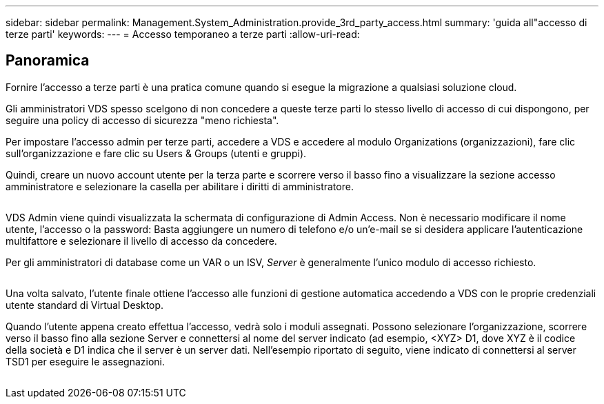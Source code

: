 ---
sidebar: sidebar 
permalink: Management.System_Administration.provide_3rd_party_access.html 
summary: 'guida all"accesso di terze parti' 
keywords:  
---
= Accesso temporaneo a terze parti
:allow-uri-read: 




== Panoramica

Fornire l'accesso a terze parti è una pratica comune quando si esegue la migrazione a qualsiasi soluzione cloud.

Gli amministratori VDS spesso scelgono di non concedere a queste terze parti lo stesso livello di accesso di cui dispongono, per seguire una policy di accesso di sicurezza "meno richiesta".

Per impostare l'accesso admin per terze parti, accedere a VDS e accedere al modulo Organizations (organizzazioni), fare clic sull'organizzazione e fare clic su Users & Groups (utenti e gruppi).

Quindi, creare un nuovo account utente per la terza parte e scorrere verso il basso fino a visualizzare la sezione accesso amministratore e selezionare la casella per abilitare i diritti di amministratore.

image:3rdparty1.png[""]

VDS Admin viene quindi visualizzata la schermata di configurazione di Admin Access. Non è necessario modificare il nome utente, l'accesso o la password: Basta aggiungere un numero di telefono e/o un'e-mail se si desidera applicare l'autenticazione multifattore e selezionare il livello di accesso da concedere.

Per gli amministratori di database come un VAR o un ISV, _Server_ è generalmente l'unico modulo di accesso richiesto.

image:3rdparty2.png[""]

Una volta salvato, l'utente finale ottiene l'accesso alle funzioni di gestione automatica accedendo a VDS con le proprie credenziali utente standard di Virtual Desktop.

Quando l'utente appena creato effettua l'accesso, vedrà solo i moduli assegnati. Possono selezionare l'organizzazione, scorrere verso il basso fino alla sezione Server e connettersi al nome del server indicato (ad esempio, <XYZ> D1, dove XYZ è il codice della società e D1 indica che il server è un server dati. Nell'esempio riportato di seguito, viene indicato di connettersi al server TSD1 per eseguire le assegnazioni.

image:3rdparty3.png[""]
